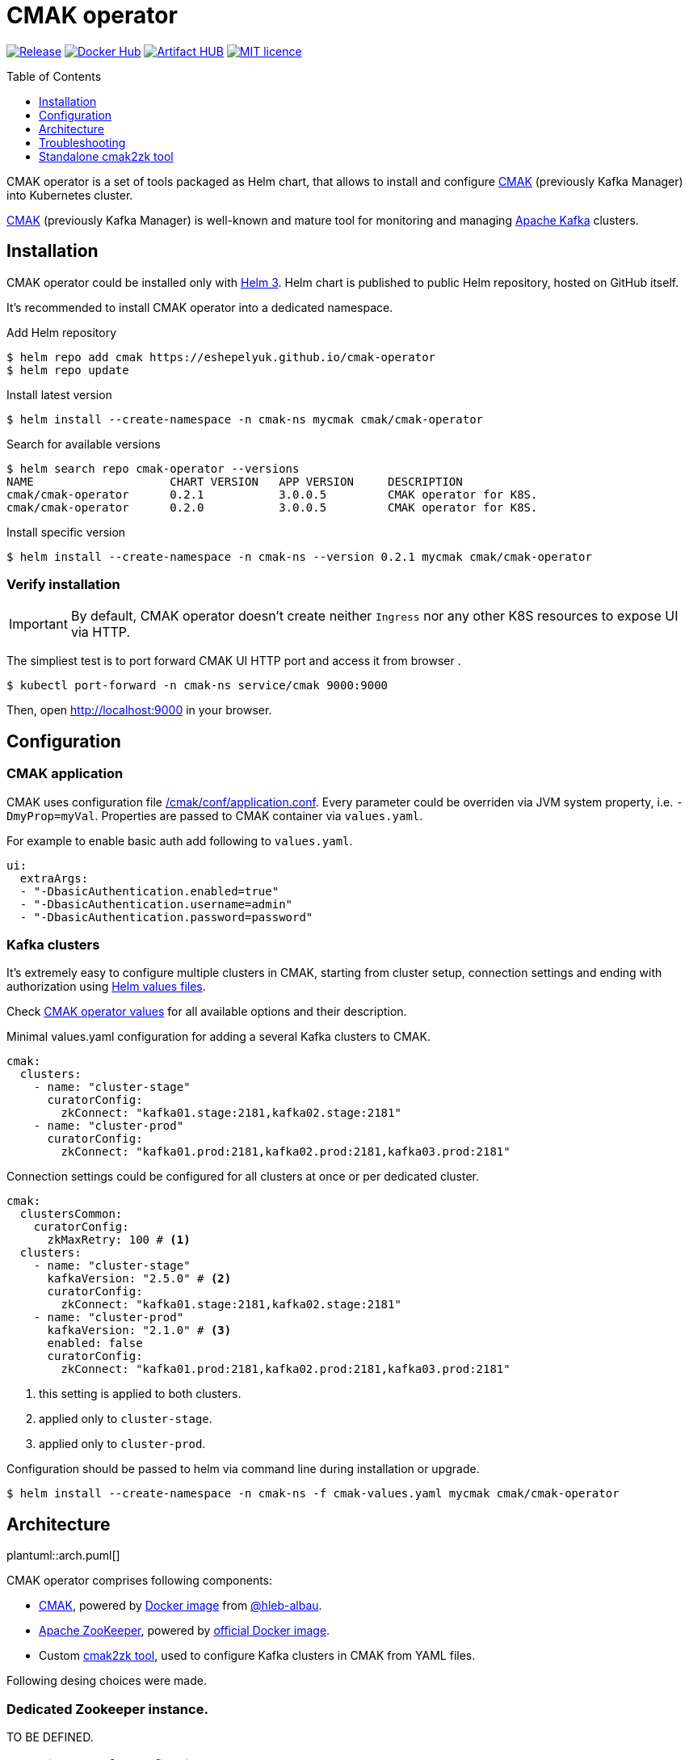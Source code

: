 = CMAK operator
:toc: macro
:icons: font
:toclevels: 1

ifdef::env-github[]
:tip-caption: :bulb:
:note-caption: :information_source:
:important-caption: :heavy_exclamation_mark:
:caution-caption: :fire:
:warning-caption: :warning:
endif::[]

image:https://img.shields.io/github/v/tag/eshepelyuk/cmak-operator?logo=github&sort=semver&style=for-the-badge&label=current[Release,
link="https://github.com/eshepelyuk/cmak-operator/releases/latest"]
image:https://img.shields.io/docker/pulls/eshepelyuk/cmak2zk?logo=docker&style=for-the-badge[Docker Hub,
link="https://hub.docker.com/repository/docker/eshepelyuk/cmak2zk"]
image:https://img.shields.io/endpoint?style=for-the-badge&url=https://artifacthub.io/badge/repository/cmak-operator[Artifact
HUB, link="https://artifacthub.io/packages/helm/cmak-operator/cmak-operator"]
image:https://img.shields.io/github/license/eshepelyuk/cmak-operator?logo=mit&style=for-the-badge[MIT licence,
link="https://opensource.org/licenses/MIT", window="_blank"]

toc::[]

CMAK operator is a set of tools packaged as Helm chart, that allows to install
and configure https://github.com/yahoo/CMAK[CMAK]
(previously Kafka Manager) into Kubernetes cluster.

https://github.com/yahoo/CMAK[CMAK] (previously Kafka Manager)
is well-known and mature tool for monitoring and managing
https://kafka.apache.org/[Apache Kafka] clusters.

== Installation

CMAK operator could be installed only with https://helm.sh/docs/[Helm 3].
Helm chart is published to public Helm repository, hosted on GitHub itself.

It's recommended to install CMAK operator into a dedicated namespace.

Add Helm repository

[source]
----
$ helm repo add cmak https://eshepelyuk.github.io/cmak-operator
$ helm repo update
----

Install latest version

[source]
----
$ helm install --create-namespace -n cmak-ns mycmak cmak/cmak-operator
----

Search for available versions

[source]
----
$ helm search repo cmak-operator --versions
NAME                    CHART VERSION   APP VERSION     DESCRIPTION
cmak/cmak-operator      0.2.1           3.0.0.5         CMAK operator for K8S.
cmak/cmak-operator      0.2.0           3.0.0.5         CMAK operator for K8S.
----

Install specific version

[source]
----
$ helm install --create-namespace -n cmak-ns --version 0.2.1 mycmak cmak/cmak-operator
----

=== Verify installation

[IMPORTANT]
====
By default, CMAK operator doesn't create neither `Ingress`
nor any other K8S resources to expose UI via HTTP.
====

The simpliest test is to port forward CMAK UI HTTP port and access it from browser .

[source]
----
$ kubectl port-forward -n cmak-ns service/cmak 9000:9000
----

Then, open http://localhost:9000 in your browser.

== Configuration

=== CMAK application

CMAK uses configuration file
https://github.com/yahoo/CMAK/blob/master/conf/application.conf[/cmak/conf/application.conf].
Every parameter could be overriden via JVM system property, i.e. `-DmyProp=myVal`.
Properties are passed to CMAK container via `values.yaml`.

For example to enable basic auth add following to `values.yaml`.

[source,yaml]
----
ui:
  extraArgs:
  - "-DbasicAuthentication.enabled=true"
  - "-DbasicAuthentication.username=admin"
  - "-DbasicAuthentication.password=password"
----

=== Kafka clusters

It's extremely easy to configure multiple clusters in CMAK,
starting from cluster setup, connection settings and ending with authorization
using https://helm.sh/docs/chart_template_guide/values_files/[Helm values files].

Check https://artifacthub.io/packages/helm/cmak-operator/cmak-operator?modal=values-schema[CMAK operator values]
for all available options and their description.

Minimal values.yaml configuration for adding a several Kafka clusters to CMAK.

[source,yaml]
----
cmak:
  clusters:
    - name: "cluster-stage"
      curatorConfig:
        zkConnect: "kafka01.stage:2181,kafka02.stage:2181"
    - name: "cluster-prod"
      curatorConfig:
        zkConnect: "kafka01.prod:2181,kafka02.prod:2181,kafka03.prod:2181"
----

Connection settings could be configured for all clusters at once or per dedicated cluster.

[source,yaml]
----
cmak:
  clustersCommon:
    curatorConfig:
      zkMaxRetry: 100 # <1>
  clusters:
    - name: "cluster-stage"
      kafkaVersion: "2.5.0" # <2>
      curatorConfig:
        zkConnect: "kafka01.stage:2181,kafka02.stage:2181"
    - name: "cluster-prod"
      kafkaVersion: "2.1.0" # <3>
      enabled: false
      curatorConfig:
        zkConnect: "kafka01.prod:2181,kafka02.prod:2181,kafka03.prod:2181"
----
<1> this setting is applied to both clusters.
<2> applied only to `cluster-stage`.
<3> applied only to `cluster-prod`.

Configuration should be passed to helm via command line during installation or upgrade.

[source,bash]
----
$ helm install --create-namespace -n cmak-ns -f cmak-values.yaml mycmak cmak/cmak-operator
----

== Architecture

ifndef::env-github[]
plantuml::arch.puml[]
endif::env-github[]

ifdef::env-github[]
image::http://www.plantuml.com/plantuml/proxy?cache=no&src=https://raw.githubusercontent.com/eshepelyuk/cmak-operator/master/arch.puml[Component diagram]
endif::env-github[]

CMAK operator comprises following components:

* https://github.com/yahoo/CMAK/[CMAK],
  powered by https://hub.docker.com/r/hlebalbau/kafka-manager/[Docker image]
  from https://github.com/hleb-albau/kafka-manager-docker[@hleb-albau].
* https://zookeeper.apache.org/[Apache ZooKeeper],
  powered by https://hub.docker.com/_/zookeeper/[official Docker image].
* Custom https://hub.docker.com/repository/docker/eshepelyuk/cmak2zk[cmak2zk tool],
  used to configure Kafka clusters in CMAK from YAML files.

Following desing choices were made.

=== Dedicated Zookeeper instance.

TO BE DEFINED.

=== Not using REST for configuring CMAK clusters.

TO BE DEFINED.

=== Reconciliation with CronJob.

TO BE DEFINED.

== Troubleshooting

CMAK doesn't configure clusters from Helm values::
+
* CMAK settings are not applied immediately, but only after `reconcile.schedule` period had passed.
* Check logs of cron job to see if there's no connection failure to ZK.

== Standalone cmak2zk tool

`cmak2zk` was developed as a part of `CMAK operator` and actively used by the operator itself.
But the same time this tool could be used on its own outside of Helm charts and Kubernetes.

Its purpose is to take Kafka cluster configuration for CMAK in YAML format
and populate CMAK compatible config in Zookeeper.
This allows to avoid manual configuration of CMAK and provides better possibilities
to use CMAK in declarative configuration or GitOps based flows.

`cmak2zk` is distributed as docker image
https://hub.docker.com/repository/docker/eshepelyuk/cmak2zk[available at DockerHub].

To see available options, run the image without parameters.

[source]
----
$ docker run eshepelyuk/cmak2zk:1.4.1
Usage: cmak2zk.py [OPTIONS] ZK_URL YAML_CFG
.....
----

Example `docker-compose` and Kafka cluster configuration are located at `cmak2zk/examples`.
One could run them using commands below.

[source]
----
$ curl -sLo clusters.yaml \
  https://raw.githubusercontent.com/eshepelyuk/cmak-operator/master/cmak2zk/examples/clusters.yaml

$ curl -sLo docker-compose-cmak2zk.yaml \
  https://raw.githubusercontent.com/eshepelyuk/cmak-operator/master/cmak2zk/examples/docker-compose-cmak2zk.yaml

$ docker-compose -f docker-compose-cmak2zk.yaml up
----

Wait for some time until components are stabilizing, it may take up to 5 mins.
Then, open your browser at http://localhost:9000.
There should be two pre configured clusters, pointing to the same Kafka instance, running in Docker.
